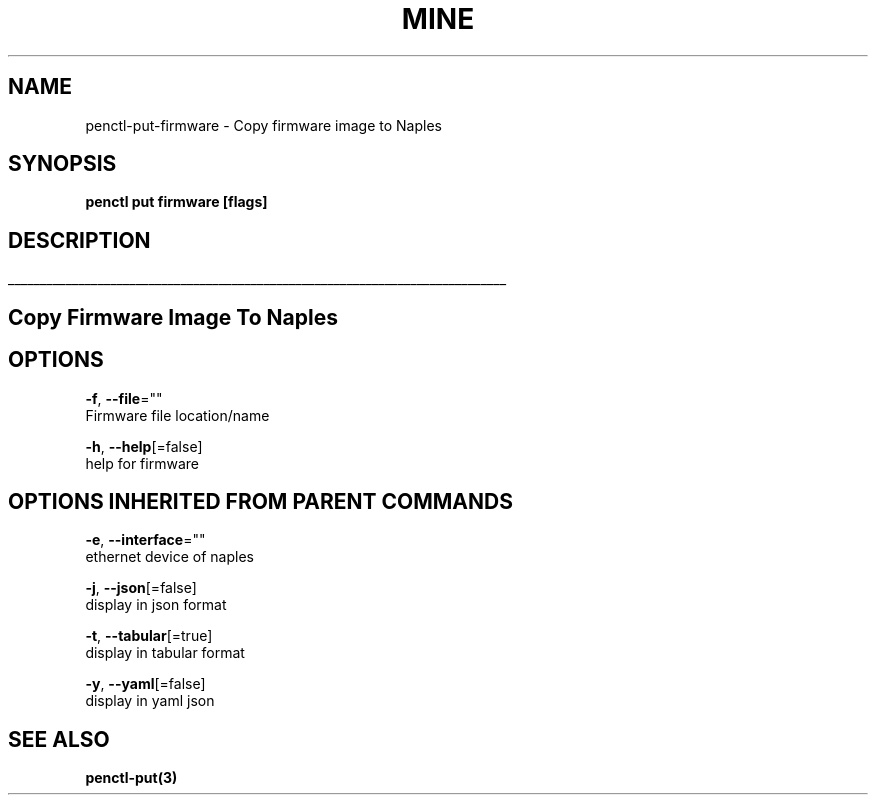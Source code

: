 .TH "MINE" "3" "Nov 2018" "Auto generated by spf13/cobra" "" 
.nh
.ad l


.SH NAME
.PP
penctl\-put\-firmware \- Copy firmware image to Naples


.SH SYNOPSIS
.PP
\fBpenctl put firmware [flags]\fP


.SH DESCRIPTION
.ti 0
\l'\n(.lu'

.SH Copy Firmware Image To Naples

.SH OPTIONS
.PP
\fB\-f\fP, \fB\-\-file\fP=""
    Firmware file location/name

.PP
\fB\-h\fP, \fB\-\-help\fP[=false]
    help for firmware


.SH OPTIONS INHERITED FROM PARENT COMMANDS
.PP
\fB\-e\fP, \fB\-\-interface\fP=""
    ethernet device of naples

.PP
\fB\-j\fP, \fB\-\-json\fP[=false]
    display in json format

.PP
\fB\-t\fP, \fB\-\-tabular\fP[=true]
    display in tabular format

.PP
\fB\-y\fP, \fB\-\-yaml\fP[=false]
    display in yaml json


.SH SEE ALSO
.PP
\fBpenctl\-put(3)\fP
